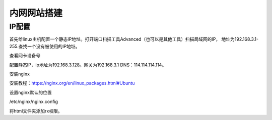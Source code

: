内网网站搭建
##########################

IP配置
******************

首先给linux主机配置一个静态IP地址。打开端口扫描工具Advanced（也可以是其他工具）扫描局域网的IP，
地址为192.168.3.1-255.查找一个没有被使用的IP地址。


查看网卡设备号

配置静态IP，ip地址为192.168.3.128。网关为192.168.3.1 DNS：114.114.114.114。

安装nginx

安装教程：https://nginx.org/en/linux_packages.html#Ubuntu

设置nginx默认的位置

/etc/nginx/nginx.config

将html文件夹添加rx权限。


